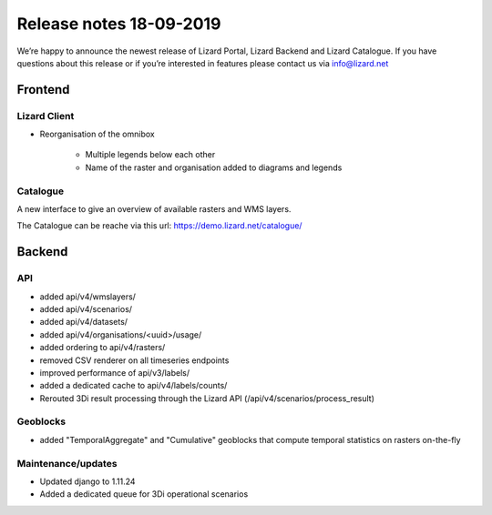 .. raw:: html

    <style> .blue {color:#4a86e8} </style>

.. role:: blue

Release notes 18-09-2019
========================

We’re happy to announce the newest release of Lizard Portal, Lizard Backend and Lizard Catalogue. If you have questions about this release or if you’re interested in features please contact us via info@lizard.net  

Frontend
--------

Lizard Client
^^^^^^^^^^^^^

* Reorganisation of the omnibox

    * Multiple legends below each other
    * Name of the raster and organisation added to diagrams and legends

.. image:: /images/legends.jpg

Catalogue
^^^^^^^^^

A new interface to give an overview of available rasters and WMS layers.

The Catalogue can be reache via this url: https://demo.lizard.net/catalogue/

.. image:: /images/catalogue.jpg

Backend
-------

API
^^^

* added api/v4/wmslayers/
* added api/v4/scenarios/
* added api/v4/datasets/
* added api/v4/organisations/<uuid>/usage/
* added ordering to api/v4/rasters/
* removed CSV renderer on all timeseries endpoints
* improved performance of api/v3/labels/
* added a dedicated cache to api/v4/labels/counts/
* Rerouted 3Di result processing through the Lizard API (/api/v4/scenarios/process_result)

Geoblocks
^^^^^^^^^

* added "TemporalAggregate" and "Cumulative" geoblocks that compute temporal statistics on rasters on-the-fly

Maintenance/updates
^^^^^^^^^^^^^^^^^^^

* Updated django to 1.11.24
* Added a dedicated queue for 3Di operational scenarios
